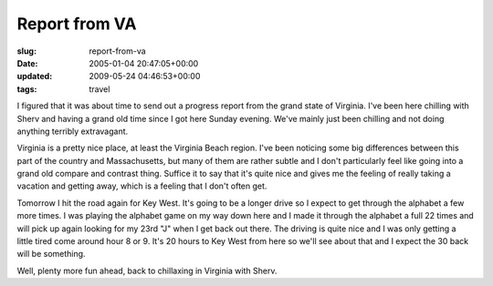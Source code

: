 Report from VA
==============

:slug: report-from-va
:date: 2005-01-04 20:47:05+00:00
:updated: 2009-05-24 04:46:53+00:00
:tags: travel

I figured that it was about time to send out a progress report from the
grand state of Virginia. I've been here chilling with Sherv and having a
grand old time since I got here Sunday evening. We've mainly just been
chilling and not doing anything terribly extravagant.

Virginia is a pretty nice place, at least the Virginia Beach region.
I've been noticing some big differences between this part of the country
and Massachusetts, but many of them are rather subtle and I don't
particularly feel like going into a grand old compare and contrast
thing. Suffice it to say that it's quite nice and gives me the feeling
of really taking a vacation and getting away, which is a feeling that I
don't often get.

Tomorrow I hit the road again for Key West. It's going to be a longer
drive so I expect to get through the alphabet a few more times. I was
playing the alphabet game on my way down here and I made it through the
alphabet a full 22 times and will pick up again looking for my 23rd "J"
when I get back out there. The driving is quite nice and I was only
getting a little tired come around hour 8 or 9. It's 20 hours to Key
West from here so we'll see about that and I expect the 30 back will be
something.

Well, plenty more fun ahead, back to chillaxing in Virginia with Sherv.
